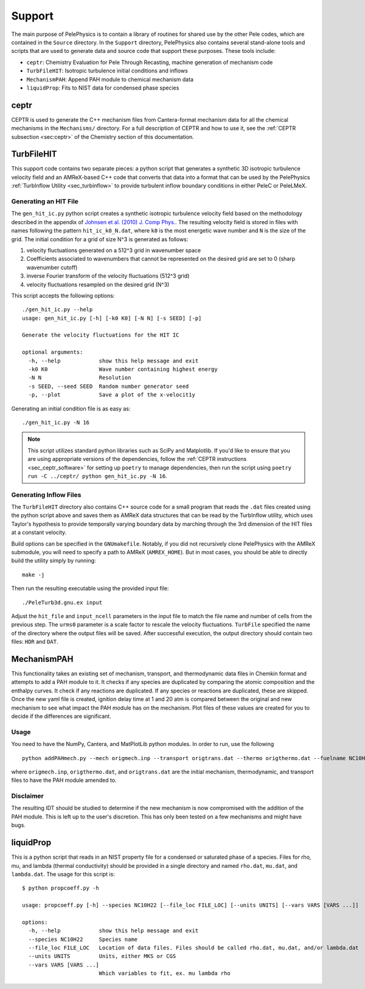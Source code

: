 .. highlight:: rst

.. _sec:Support:

*******
Support
*******

The main purpose of PelePhysics is to contain a library of routines for shared use by the other Pele codes,
which are contained in the ``Source`` directory. In the ``Support`` directory, PelePhysics also contains
several stand-alone tools and scripts that are used to generate data and source code that support these purposes.
These tools include:

* ``ceptr``: Chemistry Evaluation for Pele Through Recasting, machine generation of mechanism code
* ``TurbFileHIT``: Isotropic turbulence initial conditions and inflows
* ``MechanismPAH``: Append PAH module to chemical mechanism data
* ``liquidProp``: Fits to NIST data for condensed phase species

ceptr
=====

CEPTR is used to generate the C++ mechanism files from Cantera-format mechanism data for all the chemical
mechanisms in the ``Mechanisms/`` directory. For a full description of CEPTR and how to use it, see the
:ref:`CEPTR subsection <sec:ceptr>` of the Chemistry section of this documentation.

.. _sec_turbfile:

TurbFileHIT
===========

This support code contains two separate pieces: a python script that generates a synthetic 3D isotropic turbulence velocity field and
an AMReX-based C++ code that converts that data into a format that can be used by the PelePhysics :ref:`TurbInflow Utility <sec_turbinflow>`
to provide turbulent inflow boundary conditions in either PeleC or PeleLMeX.

Generating an HIT File
~~~~~~~~~~~~~~~~~~~~~~

The ``gen_hit_ic.py`` python script creates a synthetic isotropic turbulence velocity field based on the methodology described
in the appendix of `Johnsen et al. (2010) J. Comp Phys. <http://dx.doi.org/10.1016/j.jcp.2009.10.028>`_. The resulting velocity
field is stored in files with names following the pattern ``hit_ic_k0_N.dat``, where ``k0`` is the most
energetic wave number and ``N`` is the size of the grid. The initial
condition for a grid of size N^3 is generated as follows:

1. velocity fluctuations generated on a 512^3 grid in wavenumber space
2. Coefficients associated to wavenumbers that cannot be represented on the desired grid are set to 0 (sharp wavenumber cutoff)
3. inverse Fourier transform of the velocity fluctuations (512^3 grid)
4. velocity fluctuations resampled on the desired grid (N^3)

This script accepts the following options: ::

  ./gen_hit_ic.py --help
  usage: gen_hit_ic.py [-h] [-k0 K0] [-N N] [-s SEED] [-p]

  Generate the velocity fluctuations for the HIT IC

  optional arguments:
    -h, --help            show this help message and exit
    -k0 K0                Wave number containing highest energy
    -N N                  Resolution
    -s SEED, --seed SEED  Random number generator seed
    -p, --plot            Save a plot of the x-velocit1y

Generating an initial condition file is as easy as: ::

  ./gen_hit_ic.py -N 16

.. Note::

   This script utilizes standard python libraries such as SciPy and Matplotlib. If you'd like to ensure that you are using appropriate
   versions of the dependencies, follow the :ref:`CEPTR instructions <sec_ceptr_software>` for setting up ``poetry`` to  manage
   dependencies, then run the script using ``poetry run -C ../ceptr/ python gen_hit_ic.py -N 16``.

Generating Inflow Files
~~~~~~~~~~~~~~~~~~~~~~~

The ``TurbFileHIT`` directory also contains C++ source code for a small program that reads the ``.dat`` files created using the python script
above and saves them as AMReX data structures that can be read by the TurbInflow utility, which uses Taylor's hypothesis to provide
temporally varying boundary data by marching through the 3rd dimension of the HIT files at a constant velocity.

Build options can be specified in the ``GNUmakefile``. Notably, if you did not recursively clone PelePhysics with the AMReX submodule, you
will need to specify a path to AMReX (``AMREX_HOME``). But in most cases, you should be able to directly build the utility simply by running: ::

  make -j

Then run the resulting executable using the provided input file: ::

  ./PeleTurb3d.gnu.ex input

Adjust the ``hit_file`` and ``input_ncell`` parameters in the input file to match the file name and number of cells from the previous step.
The ``urms0`` parameter is a scale factor to rescale the velocity fluctuations. ``TurbFile`` specified the name of the directory where the
output files will be saved. After successful execution, the output directory should contain two files: ``HDR`` and ``DAT``.


MechanismPAH
============

This functionality takes an existing set of mechanism, transport, and thermodynamic data files in Chemkin format and attempts to add a PAH module to it. It checks if any species are duplicated by comparing the atomic composition and the enthalpy curves. It check if any reactions are duplicated. If any species or reactions are duplicated, these are skipped. Once the new yaml file is created, ignition delay time at 1 and 20 atm is compared between the original and new mechanism to see what impact the PAH module has on the mechanism. Plot files of these values are created for you to decide if the differences are significant.

Usage
~~~~~

You need to have the NumPy, Cantera, and MatPlotLib python modules. In order to run, use the following ::

     python addPAHmech.py --mech origmech.inp --transport origtrans.dat --thermo origthermo.dat --fuelname NC10H22

where ``origmech.inp``, ``origthermo.dat``, and ``origtrans.dat`` are the initial mechanism, thermodynamic,
and transport files to have the PAH module amended to.

Disclaimer
~~~~~~~~~~

The resulting IDT should be studied to determine if the new mechanism is now compromised with the addition of the PAH module. This is left up to the user's discretion. This has only been tested on a few mechanisms and might have bugs.

liquidProp
==========

This is a python script that reads in an NIST property file for a condensed or saturated phase of a species.
Files for rho, mu, and lambda (thermal conductivity) should be provided in a single directory and
named ``rho.dat``, ``mu.dat``, and ``lambda.dat``. The usage for this script is::

  $ python propcoeff.py -h

  usage: propcoeff.py [-h] --species NC10H22 [--file_loc FILE_LOC] [--units UNITS] [--vars VARS [VARS ...]]

  options:
    -h, --help            show this help message and exit
    --species NC10H22     Species name
    --file_loc FILE_LOC   Location of data files. Files should be called rho.dat, mu.dat, and/or lambda.dat
    --units UNITS         Units, either MKS or CGS
    --vars VARS [VARS ...]
                          Which variables to fit, ex. mu lambda rho
